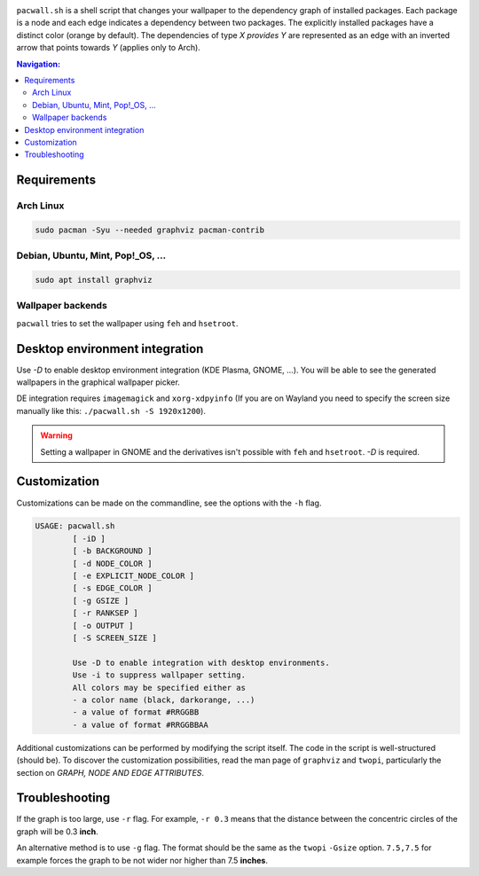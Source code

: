 .. image:: screenshot.png

``pacwall.sh`` is a shell script that changes your wallpaper to the dependency graph of installed packages. Each package is a node and each edge indicates a dependency between two packages. The explicitly installed packages have a distinct color (orange by default). The dependencies of type *X provides Y* are represented as an edge with an inverted arrow that points towards *Y* (applies only to Arch).

.. contents:: Navigation:
   :backlinks: none

------------
Requirements
------------

~~~~~~~~~~
Arch Linux
~~~~~~~~~~

.. code-block:: bash

    sudo pacman -Syu --needed graphviz pacman-contrib

~~~~~~~~~~~~~~~~~~~~~~~~~~~~~~~~~~
Debian, Ubuntu, Mint, Pop!_OS, ...
~~~~~~~~~~~~~~~~~~~~~~~~~~~~~~~~~~

.. code-block:: bash

    sudo apt install graphviz

~~~~~~~~~~~~~~~~~~
Wallpaper backends
~~~~~~~~~~~~~~~~~~

``pacwall`` tries to set the wallpaper using ``feh`` and ``hsetroot``.

-------------------------------
Desktop environment integration
-------------------------------

Use `-D` to enable desktop environment integration (KDE Plasma, GNOME, ...). You will be able to see the generated wallpapers in the graphical wallpaper picker.

DE integration requires ``imagemagick`` and ``xorg-xdpyinfo`` (If you are on Wayland you need to specify the screen size manually like this: ``./pacwall.sh -S 1920x1200``).

.. WARNING::
    Setting a wallpaper in GNOME and the derivatives isn't possible with ``feh`` and ``hsetroot``. `-D` is required.

-------------
Customization
-------------

Customizations can be made on the commandline, see the options with the ``-h`` flag.

.. code-block:: bash

    USAGE: pacwall.sh
            [ -iD ]
            [ -b BACKGROUND ]
            [ -d NODE_COLOR ]
            [ -e EXPLICIT_NODE_COLOR ]
            [ -s EDGE_COLOR ]
            [ -g GSIZE ]
            [ -r RANKSEP ]
            [ -o OUTPUT ]
            [ -S SCREEN_SIZE ]

            Use -D to enable integration with desktop environments.
            Use -i to suppress wallpaper setting.
            All colors may be specified either as
            - a color name (black, darkorange, ...)
            - a value of format #RRGGBB
            - a value of format #RRGGBBAA

Additional customizations can be performed by modifying the script itself. The code in the script is well-structured (should be). To discover the customization possibilities, read the man page of ``graphviz`` and ``twopi``, particularly the section on *GRAPH, NODE AND EDGE ATTRIBUTES*.

---------------
Troubleshooting
---------------

If the graph is too large, use ``-r`` flag. For example, ``-r 0.3`` means that the distance between the concentric circles of the graph will be 0.3 **inch**.

An alternative method is to use ``-g`` flag. The format should be the same as the ``twopi`` ``-Gsize`` option. ``7.5,7.5`` for example forces the graph to be not wider nor higher than 7.5 **inches**.

